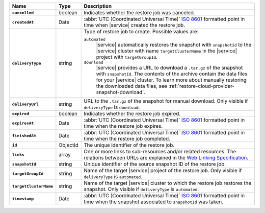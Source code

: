 .. list-table::
   :widths: 10 10 80
   :header-rows: 1
   :stub-columns: 1

   * - Name
     - Type
     - Description

   * - ``cancelled``
     - boolean
     - Indicates whether the restore job was canceled.

   * - ``createdAt``
     - Date
     - :abbr:`UTC (Coordinated Universal Time)` 
       `ISO 8601 <https://en.wikipedia.org/wiki/ISO_8601>`_ formatted
       point in time when |service| created the restore job.

   * - ``deliveryType``
     - string
     - Type of restore job to create. Possible values are:

       ``automated``
         |service| automatically restores the snapshot with
         ``snapshotId`` to the |service| cluster with name
         ``targetClusterName`` in the |service| project with 
         ``targetGroupId``.

       ``download``
         |service| provides a URL to download a ``.tar.gz`` of the
         snapshot with ``snapshotId``. The contents of the archive
         contain the data files for your |service| cluster. 
         To learn more about manually restoring the downloaded data 
         files, see :ref:`restore-cloud-provider-snapshot-download`.

   * - ``deliveryUrl``
     - string
     - URL to the ``.tar.gz`` of the snapshot for manual download. 
       Only visible if ``deliveryType`` is ``download``.

   * - ``expired``
     - boolean
     - Indicates whether the restore job expired.

   * - ``expiresAt``
     - Date
     - :abbr:`UTC (Coordinated Universal Time)` 
       `ISO 8601 <https://en.wikipedia.org/wiki/ISO_8601>`_ formatted
       point in time when the restore job expires.

   * - ``finishedAt``
     - Date
     - :abbr:`UTC (Coordinated Universal Time)` 
       `ISO 8601 <https://en.wikipedia.org/wiki/ISO_8601>`_ formatted
       point in time when the restore job completed.

   * - ``id``
     - ObjectId
     - The unique identifier of the restore job.

   * - ``links``
     - array
     - One or more links to sub-resources and/or related resources.
       The relations between URLs are explained in the `Web Linking
       Specification <http://tools.ietf.org/html/rfc5988>`_.

   * - ``snapshotId``
     - string
     - Unique identifier of the source snapshot ID of the restore job.

   * - ``targetGroupId``
     - string
     - Name of the target |service| project of the restore job. Only
       visible if ``deliveryType`` is ``automated``.

   * - ``targetClusterName``
     - string
     - Name of the target |service| cluster to which the restore
       job restores the snapshot. Only visible if ``deliveryType``
       is ``automated``.

   * - ``timestamp``
     - Date
     - :abbr:`UTC (Coordinated Universal Time)` 
       `ISO 8601 <https://en.wikipedia.org/wiki/ISO_8601>`_ formatted
       point in time when the snapshot associated to ``snapshotId``
       was taken.
